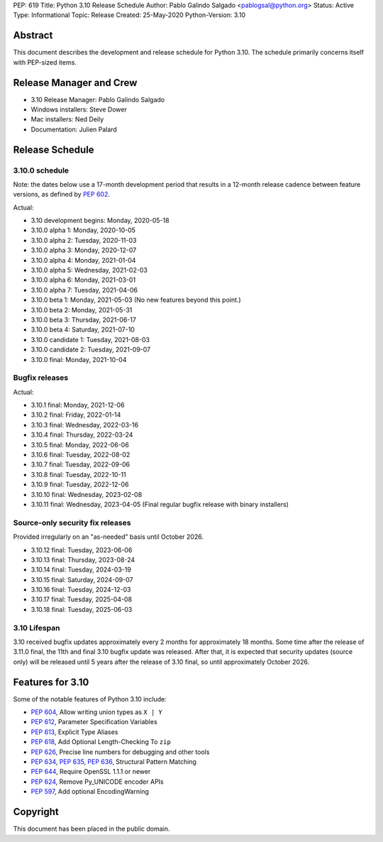 PEP: 619
Title: Python 3.10 Release Schedule
Author: Pablo Galindo Salgado <pablogsal@python.org>
Status: Active
Type: Informational
Topic: Release
Created: 25-May-2020
Python-Version: 3.10


Abstract
========

This document describes the development and release schedule for
Python 3.10.  The schedule primarily concerns itself with PEP-sized
items.

.. Small features may be added up to the first beta
   release.  Bugs may be fixed until the final release,
   which is planned for October 2021.

Release Manager and Crew
========================
- 3.10 Release Manager: Pablo Galindo Salgado
- Windows installers: Steve Dower
- Mac installers: Ned Deily
- Documentation: Julien Palard


Release Schedule
================

3.10.0 schedule
---------------

Note: the dates below use a 17-month development period that results
in a 12-month release cadence between feature versions, as defined by
:pep:`602`.

.. release schedule: feature

Actual:

- 3.10 development begins: Monday, 2020-05-18
- 3.10.0 alpha 1: Monday, 2020-10-05
- 3.10.0 alpha 2: Tuesday, 2020-11-03
- 3.10.0 alpha 3: Monday, 2020-12-07
- 3.10.0 alpha 4: Monday, 2021-01-04
- 3.10.0 alpha 5: Wednesday, 2021-02-03
- 3.10.0 alpha 6: Monday, 2021-03-01
- 3.10.0 alpha 7: Tuesday, 2021-04-06
- 3.10.0 beta 1: Monday, 2021-05-03
  (No new features beyond this point.)
- 3.10.0 beta 2: Monday, 2021-05-31
- 3.10.0 beta 3: Thursday, 2021-06-17
- 3.10.0 beta 4: Saturday, 2021-07-10
- 3.10.0 candidate 1: Tuesday, 2021-08-03
- 3.10.0 candidate 2: Tuesday, 2021-09-07
- 3.10.0 final: Monday, 2021-10-04

.. release schedule: ends

Bugfix releases
---------------

.. release schedule: bugfix

Actual:

- 3.10.1 final: Monday, 2021-12-06
- 3.10.2 final: Friday, 2022-01-14
- 3.10.3 final: Wednesday, 2022-03-16
- 3.10.4 final: Thursday, 2022-03-24
- 3.10.5 final: Monday, 2022-06-06
- 3.10.6 final: Tuesday, 2022-08-02
- 3.10.7 final: Tuesday, 2022-09-06
- 3.10.8 final: Tuesday, 2022-10-11
- 3.10.9 final: Tuesday, 2022-12-06
- 3.10.10 final: Wednesday, 2023-02-08
- 3.10.11 final: Wednesday, 2023-04-05
  (Final regular bugfix release with binary installers)

.. release schedule: ends

Source-only security fix releases
---------------------------------

Provided irregularly on an "as-needed" basis until October 2026.

.. release schedule: security

- 3.10.12 final: Tuesday, 2023-06-06
- 3.10.13 final: Thursday, 2023-08-24
- 3.10.14 final: Tuesday, 2024-03-19
- 3.10.15 final: Saturday, 2024-09-07
- 3.10.16 final: Tuesday, 2024-12-03
- 3.10.17 final: Tuesday, 2025-04-08
- 3.10.18 final: Tuesday, 2025-06-03

.. release schedule: ends

3.10 Lifespan
-------------

3.10 received bugfix updates approximately every 2 months for
approximately 18 months.  Some time after the release of 3.11.0 final,
the 11th and final 3.10 bugfix update was released.  After that,
it is expected that security updates (source only) will be released
until 5 years after the release of 3.10 final, so until approximately
October 2026.


Features for 3.10
=================

Some of the notable features of Python 3.10 include:

* :pep:`604`, Allow writing union types as ``X | Y``
* :pep:`612`, Parameter Specification Variables
* :pep:`613`, Explicit Type Aliases
* :pep:`618`, Add Optional Length-Checking To ``zip``
* :pep:`626`, Precise line numbers for debugging and other tools
* :pep:`634`, :pep:`635`, :pep:`636`, Structural Pattern Matching
* :pep:`644`, Require OpenSSL 1.1.1 or newer
* :pep:`624`, Remove Py_UNICODE encoder APIs
* :pep:`597`, Add optional EncodingWarning


Copyright
=========

This document has been placed in the public domain.
